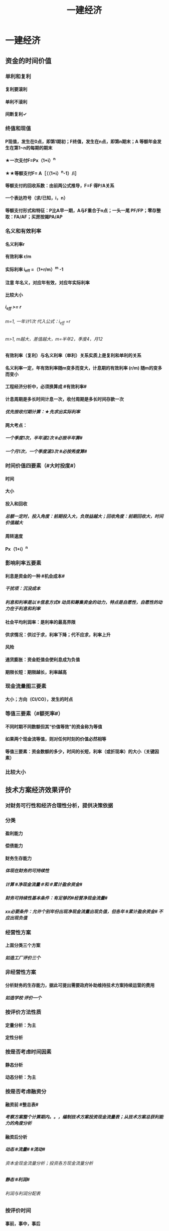 #+title: 一建经济
#+OPTIONS: H:9

* 一建经济
** 资金的时间价值
*** 单利和复利
**** 复利要滚利
**** 单利不滚利
**** 间断复利✓
*** 终值和现值
**** P现值，发生在0点，即第1期初；F终值，发生在n点，即第n期末；A 等额年金发生在第1~n的每期的期末
**** ★一次支付F=Px（1+i）^n
**** ★★等额支付F= A［（（1+i）^n-1）/i］
**** 等额支付的回收系数：由前两公式推导，F=F 得P/A关系
**** 一个表达符号（求/已知，i，n）
**** 等额支付形式和特征：P比A早一期，A与F重合于n点；一头一尾 PF/FP；零存整取：FA/AF；买房按揭PA/AP
*** 名义和有效利率
**** 名义利率r
**** 有效利率 r/m
**** 实际利率 i_eff =（1+r/m）^m -1
**** 注意 年名义，对应年有效，对应年实际利率
**** 比较大小
***** i_eff >= r
****** m=1, 一年计1次 代入公式：i_eff =r 
****** m>1, m越大，差值越大，m=半年2，季度4，月12
**** 有效利率（复利）与名义利率（单利）关系实质上是复利和单利的关系
**** 名义利率一定，年有效利率随m变多而变大，计息期的有效利率 (r/m) 随m的变多而变小
**** 工程经济分析中，必须换算成 #有效利率#
**** 计息周期是多长时间计息一次，收付周期是多长时间存款一次
***** 优先按收付期计算：★先求出实际利率
**** 两大考点：
***** 一个季度1次，半年滚2次 #必按半年算#
***** 一个月1次，一个季度滚3次 #必按秀度算#
*** 时间价值四要素（#大时投度#）
**** 时间
**** 大小
**** 投入和回收
***** 总额一定时，投入角度：前期投入大，负效益越大；回收角度：前期回收大，时间价值越大
**** 周转速度
**** Px（1+i）^n
*** 影响利率五要素
**** 利息是资金的一种 #机会成本#
***** 干扰项：沉没成本
***** 利息和利率是以 #信息方式# 动员和筹集资金的动力，特点是自愿性，自愿性的动力在于利息和利率
**** 社会平均利润率：是利率的最高界限
**** 供求情况：供过于求，利率下降；代不应求，利率上升
**** 风险
**** 通货膨胀：资金贬值会使利息成为负值
**** 期限长短：期限越长，利率越高
*** 现金流量图三要素
**** 大小；方向（CI/CO），发生的时点
*** 等值三要素（#额死率#）
**** 不同时期不同数额但其“价值等效”的资金称为等值
**** 如果两个现金流等值，则对任何时刻的价值必然相等
**** 等值三要素：资金数额的多少，时间的长短，利率（或折现率）的大小（关键因素）
*** 比较大小
** 技术方案经济效果评价
*** 对财务可行性和经济合理性分析，提供决策依据
*** 分类
**** 盈利能力
**** 偿债能力
**** 财务生存能力
***** 体现在财务的可持续性
***** 计算 #净现金流量＃和＃累计盈余资金#
***** 财务可持续性基本条件：有足够的#经营净现金流量#
***** xx必要条件：允许个别年份出现净现金流量出现负值，但各年 #累计盈余资金# 不应出现负值
*** 经营性方案
**** 上面分类三个方案
***** 如造工厂评价三个
*** 非经营性方案
**** 分析财务的生存能力，据此可提出需要政府补助维持技术方案持续运营的费用
***** 如造学校 评价一个
*** 按评价方法性质
**** 定量分析：为主
**** 定性分析
*** 按是否考虑时间因素
**** 静态分析
**** 动态分析：为主
*** 按是否考虑融资分
**** 融资前 #整总表#
***** 考察方案整个计算期内。。，编制技术方案投资现金流量表；从技术方案总获利能力的角度分析
**** 融资后分析
***** 动态 #流量# #流动#
****** 资本金现金流量分析；投资各方现金流量分析
***** 静态 #利润#
****** 利润与利润分配表
*** 按评价时间
**** 事前，事中，事后
*** 独立型方案
**** 互不干扰
**** 做与不做之间选择，绝对经济效果检验
*** 互斥型方案
**** 排他型方案，若干备选方案中，各方案彼此可以代替
**** 先考察绝对经济效果检验，再比较经济效果检验
*** 技术方案的计算期
**** 建设期
**** 运营期
***** 投产期
***** 达产期
***** 确定因素 3个
****** 主要设施和设备的经济寿命期（折旧年限）
****** 产品寿命期
****** 主要技术寿命期
*** 经济效果评价体系★
**** 确定性分析
***** 盈利能力分析 #财动 资静#
****** 静态指标 #投资#
******* 投资收益率
******** 总投#资#收益率
******** #资#本金净利润率
******* 静态投资回收期
****** 动态指标 #财务#
******* 财务内部收益率
******* 财务净现值
***** 偿债能力分析 #借资偿利 流速#
****** 利息备付率
****** 偿债。。。
****** 借款偿还期
****** 资产负债率
****** 流动比率
****** 速动比率
**** 不确定性分析
***** 盈亏平衡分析
***** 敏感性分析
*** 指标分析
**** 静态分析
***** 特点：不考虑时间因素
***** 适用条件：方案粗略评价；短期投资方案；大致相等方案评价
***** 不能把特点 当条件
**** 动态分析
***** 利用复利方法计算资金时间价值
** 投资收益率分析
*** 正常年分或平均年份的#年净收益额#与技术方案总投资的比率 R=A/I * 100%
*** R〉=R_c （确定的基准投资收益率），方案可接受；否则不可行
*** 总投资收益率（ROI）越大越好
**** 正常年份或平均年份 息税前利润（包括生产期利息+净利润+所得税）/总投资（包括建设期利息+建设投资+全部流动资金）
**** 优点：衡量技术方案 获利能力；筹资决策参考的依据；适用于各种投资规模
**** 缺点：不体现资金的时间价值，主观性强，不能作为主要决策依据；早期阶段，计算期较短；适用于工艺简单，生产情况变化不大
*** 资本金利润率（ROE）越高越多
**** 正常年份或运营期内的年净利润额（税后利润）/技术方案资本金（自有资金）
** 投资回收期分析
*** 反映回收能力的重要指标，也是盈利能力的指标
*** 静态投资回收期
**** 不考虑资金时间价值的条件下，以技术方案的净收益回收期总投资（包括建设投资和流动资金）所需要的时间，一般以年为单位 
**** ∑（CI-CO）=0
**** 资本周转速度越快，静态投资回收期越短，抗风险能力强；反映技术方案在招投资的补偿速度和技术方案投资的风险性
**** #只考虑回收之前的效果#，未反映回收期以后的情况，只能作辅助评价指标
**** 没有考虑资金时间价值，不可靠
**** 适用：技术上更新迅速的技术方案（电子产品）；资金相当短缺。。；未来的情况很难预测而投资者又特别关心 #资金补偿# 的技术方案
*** 动态投资回收期
** 财务净现值（FNPV）分析 
*** Financial Net Present Value
*** 反映技术方案在计算期内 #盈利能力＃ 的 ＃动态评价＃指标
*** 各年净现金流量的 #现值之和#
*** ∑（（CI-CO）_t ×（1+i_c)^-t）=FNPV>=0 可行
*** 优点：考虑了#资金时间价值#；考虑了整个计算期现金流量的时间分析
*** 缺点：
**** 必须首先确定 #基准收益率i_c#；
**** 互斥方案 #寿命不等#，不能直接比较；（eg，5年vs6年 不能直接比较）
**** 不能真正反映单位投资的使用效率；不能直接说明运营期间各年的经营成果；#不能反映投资的回收速度＃（只有结果，没有过程）
** 财务内部收益率（FIRR）
*** 计算期内各年净现金流量的现值累计等于0的时的折现率
*** 反映技术方案在计算期内 #盈利能力＃ 的 ＃动态评价＃指标
*** FNPV（FIRR）=∑（（CI-CO）_t ×（1+FIRR）^-t）=0 
*** FIRR >= i_c；FNPV>=0可行
**** 对于独立常规方案：应用FIRR评判结论与应用FNPV评判其结论一致
*** 试算法计算 相似三角形
*** 优点
**** 考虑了#资金时间价值#；考虑了 #整个计算期# 现金流量的时间分析
**** 反映投资 #过程# 的收益程度（FNPV没有过程）
**** 内部决定性：结果与i_c 无关，只取决于项目本身的现金流量
*** 缺点
**** 计算比较麻烦
**** 对于非常规现金流量，可能不存在或存在多个内部收益率（常规的只有一个）
** 基准收益率的确定 i_c #自已疯胀#
*** 也叫基准折现率，是企业或行业投资者以 动态的观点 确定的，可接受的投资方案 #最低标准# 的收益水平。
*** 体现投资决策者地 #资金时间价值# 的判断和方案 #风险程度# 的估计
*** 根据不同角度编制的现金流量表，所需的基准利率不一样
*** 分类
**** 政府投资：采用行业财务基准收益率根据政府的政策导向确定
**** 企业投资：参考行业财务基准收益率测定
**** 境外投资：首先考虑国家风险因素
*** 影响因素 4个
**** 资金成本
***** 筹资费
***** 资金使用费
**** 机会成本
***** #外部#形成；#最大收益#；#不是实际支出#；收入，利润，利率；基准收益率应不低于单位资金成本和单位投资的机会成本
***** 完全自有资金：考虑机会成本
***** 自有资金+贷款：考虑加权平均值
***** 干扰项：沉没成本
**** 投资风险
***** 资金密集>劳动密集
***** 资产专用性强>通用性强
***** 降低生产成本为目的 < 扩大产量，市场份额
***** 资金雄厚 < 资金拮据者
**** 通货膨胀
***** 按当年价格预测：考虑通货膨胀因素
***** 按基年价格预测：不考虑通货膨胀因素
*** 确定基准收益率的基础是 #资金成本和机会成本#， #投资风险和通货膨胀# 是必须考虑的影响因素
** 偿债能力分析
*** 方案和企业 两个层次，三个内容：同时需要考察企业#财务状况# 
*** 企业层次的偿债能力分析：重点是分析判断技术方案的财务主体--企业的偿债能力。
*** ★偿债资金来源 可还的钱 4个
**** 利润 （未分配利润）
**** 固定资产折旧（垫回）
**** 无形资产及其他资产摊销费用
***** 具有“沉淀”性质
**** 其他还款资金 #减免的税金#
*** ★建设投资货款总额（要还的钱） #本息#
**** 建设期供稿的全部建设投资贷款本金
**** 建设期的贷款利息（即资本化利息）
*** ★借款偿还期
**** 适用于那些 #不预先# 给定借款偿还期限，且 #按最大偿还能力# 计算还本付息的技术方案
*** 利息备付率
**** =息税前利润/利息
**** 正常项目，应大于1；我国企业要求：不宜低于2
*** 偿债备付率
**** 可还本付息（利息+折旧+摊销+净利润）/应还本付息（应还本+付息）的比值
**** 应大于1；我国要求一般不低于1.3
** 技术方案不确定性分析
*** 盈亏平衡分析
**** 定性：盈亏平衡点反映方案对市场变化的适应能力和抗风险能力（不能说明风险的根源），越低越好；产量/设计能力 越低越好
***** 生产能力利用率=产销量/设计生产能力
***** 盈亏平衡利用率（BEP）<=70%，安全的
**** 也称量本利分析，线性盈亏分析和非线性
*** 敏感性分析
*** 总成本
**** 固定成本
***** #工资福利#，折旧，修理，利息，无形资产及其他资产摊销费，其他费用
**** 可变成本
***** 与产量有关，原材料、燃料、动力费、包装费和#计件工资#
**** 半固定成本
***** 与生产批量有关的某些 #消耗性材料费用#、工模具费及运输费。
****** 长期借款利息、流动资金借款利息、短期借款利息视为固定成本
*** 线性盈亏分析
**** 利润 = 总收入-总成本
**** ★总收入 = 销售收入 = （单价-单位产品税金及附加）x产量
**** ★总成本 = 固定成本+变动成本 = 固定成本+单位变动成本x产量
**** 盈亏平衡点表达方式中应用最广泛的是：产销量和生产能力利用率
*** 盈亏平衡点计算
**** 正常年份，#切忌不是平均年份#
**** 不含增值税销项税。如采用含税价格，应再减去单位产品增值税。 #不是所得税#
*** 敏感性分析
**** 内容是确定 评价指标对该因素的 #敏感程序# 和技术方案对其变化的 #承受能力#
***** 干扰项 可能性大小
**** 排序：
***** 1.确定分析指标
****** 投资回收快慢：静态回收期P_t ； 超额净收益：FNPV；资金回收能力：FIRR
***** 2.选择需要分析的不确定因素
****** 影响较大；
****** 准确性把握不大；比如：折现率因素对静态指标就不起作用
***** 3.分析每个不确定因素波动程序及对分析指标可能带来的培减变化情况
****** 敏感性分析表，分析图，斜率越大越敏感
***** 4.确定敏感性因素
****** 通过 #敏感度系数和临界点# 判断
***** 5.选择方案
****** 选择敏感程序小，承受风险能力强，可靠性大的项目
*** 敏感性系数
**** = 评价指标的变化率 / 不确定因素的变化率；#变化率# 的比值
***** 绝对值越大，越敏感
***** 大于0，分子分母同方向变化 #大同#
***** 小于0，反方向变化
**** 只显示比率，不能直接显示变化后的评价指标值
*** 敏感性分析表
**** 能够显示变化后的评价指标值，但不能够连续表示变量之间的关系
*** 敏感性分析图
**** 能够连续表示变量之间的关系；斜率越大越敏感，能够显示临界点位置。临界点越低，表示越敏感
*** 临界点
**** 超越临界点，项目收益指标将不可行；
**** 临界点的高低 与不同指标的判断标准有关
**** 对同一个技术方案，随着基准收益率的提高，临界点会变低
** 技术方案现金流量表的编制
*** 按角度，范围和方法分
**** 投资现金流量表
***** 技术方案为一独立系统
***** 技术方案所需的总#投资#，反映整个计算期内xx
***** 现金流入 #收入#
****** 营业收入；补贴收入；回 #收# 固定资产余值（不含建设期利息）；回收流动资金；#销项税金#；
***** 现金流出
****** 建设投资；流动资金；经营成本；#进项税金#；应纳增值税；税金及附加；维持运营投资；#调整所得税#（融资前所得税）
**** 资本金现金流量表
***** 技术方案权益投资者整体（法人）
***** 技术方案资本金
***** 把借款本金偿还和利息支付作为现金流出
***** 现金流入 #收入#
****** 营业收入；补贴收入；回 #收# 固定资产余值（含建设期利息）；回收流动资金；#销项税金#；
***** 现金流出
****** #投资方案资本金；借款本金偿还#；借款利息支付；经营成本；#进项税金#；应纳增值税；税金及附加；维持运营投资；#所得税#
**** 投资各方现金流量表
***** 技术方案各个投资者
***** 投资者的出资额为基础
***** 技术方案投资各方财务内部收益率
***** 可以看出各方收益是否均衡；除独资企业的所有合资合作企业都适用
***** 现金流入
****** 实分利润；资产处置收益分配；租赁费收；技术转让或使用收；#销项税额#；
******* 各方自己的，除了税金其余都不一样
***** 现金流出
****** 实缴资本；租赁资产支出；其他现金流出；应纳增值税； #进项税金#；
******* 各方自己的，除了税金其余都不一样
**** 财务计划现金流量表
***** 反映技术方案计算期各年的 #投资、融资及经营活动# 的现金流入和流出
***** 用于计算净现金流量和累计盈余资金；考察资金平衡和余缺情况；分析技术方案的财务生存能力；
***** 组成
****** 投资活动（维持运营投资，建设投资，流动资金）、经营活动（如财政补贴收）、筹资活动（借款，支付股利）
****** 经营活动现金流入：增值税销项税额
****** 经营活动现金流出：增值税进项税额
*** 技术方案现金流量表的构成要素
****  4要素：投资，#经营成本#，营业收入和税金 #投资税双营#
**** 营业收入
***** 产量x单价
****** 为计算方便，假定年生产量即年销售量
***** 产品价格的选择
****** 分析采用的 价格基点，价格体系，价格预测 方法，特别应对 #价格的合理性# 进行说明
***** 补贴收入（属于经营活动）
****** #经营性# 的公益事业，政府 #财政补助#，以维护正常运营
****** 包括 #先征后返的增值税#，定额补贴，其他形式补贴
**** 总投资
***** 建设投资 + #建设期利息# + 流动资金
***** 流动资金
******  估计基础：营业收入，经营成本和商业信用
****** 计算是：流动资产与流动负债的差额
**** 技术方案资本金
***** 投资者认缴的出资额（自己出的）；xx所有者权益，可以转让不能抽回
***** 资本金的出资形态可以是：现金、实物、工业产权<20%， #非专利技术#< 20%， #土地使用权#，资源开采权
**** 维持运营投资
***** 设备更新费、油田的开发费用，矿山的井巷开拓延伸费用
***** 投资表，资本金表，计划表里有
**** 经营成本
***** ★总成本 #外工用利修旧摊#
****** 包括：外购原材料、燃料及动力费+工资及福利费+修理费+折旧费+摊销费+财务费用（利息支出）+其他费用
***** 经营成本=总成本-折旧费-摊销费-利息支出
****** 也等于另外4个之和
***** 经营成本是 #实际发生# 的现金支出
**** 税金
***** 属于现金流出
***** 增值税实行 价外税
***** 资源税
****** 从价计征
****** 从量计征（水资源）
****** 自用的，缴纳资源税；#自用于连续生产应税产品的，不缴纳资源税# 应税产品已缴过税 ★
***** 城镇土地使用税
****** 按 #实际占用#
***** 附加税
****** 计算：实际缴纳（#增值税+消费税#）x税率
***** 土地增值税
****** 四级超率累进税率
***** 耕地占用税
****** 按 #实际占用# 面积
***** 环境保护费
****** 大气污染，水，固体废物，噪声。切忌没有 #光污染#税
*** 设备更新分析（设备租赁与赎买方案）
**** 设备磨损
***** 有形磨损(物质磨损)
****** 第一种有形磨损（使用中，外力作用下）
****** 第二种（闲置中，自然力作用）
***** 无形磨损（精神磨损）
****** 第一种（技术进步，工艺改进，#同类设备再生产价值降低#）
****** 第二种（技术进步，工艺改进，#创新出新型设备#，原设备相对陈旧落后
***** 都会导致原始价值的贬值
****** 有形磨损，不能工作
****** 无形磨损，仍然可以使用
***** 设备的综合磨损
****** 同时存在两种磨损的损坏和贬值的综合情况。对任何特定的设备来说，这两种磨损必然同时发生和同时互相影响
***** 设备磨损的补偿方式
****** 修理：局部补偿（有形磨损） 大修理恢复
******* 换轮胎属于修理
****** 改装：局部补偿（无形磨损） 增加设备生产功能
****** 换（更新）：完全补偿 整个设备进行更换
**** 设备更新
***** 原型设备更新
***** 新型设备更新（通常所说）#优先考虑#更新的设备
****** 设备损耗严重
****** 技术陈旧落后
****** 经济效果不如更新
***** 设备更新属于互斥性投资方案
***** 比选原则：
****** 站在客观的立场
****** 不考虑沉没成本：原设备的价值应按目前实际价值计算，而不考虑其沉没成本
****** 逐年滚动比较
***** 沉没成本计算
****** 非现在决策能改变、已计入过去投资费用回收计划的费用
****** = 设备账面价值 - 当前市场价值
****** = （设备原值 - 历年折旧费）- 当前市场价值
**** 设备寿命
***** 自然寿命
****** 物质磨损严重，有形磨损；#不能成为设备更新的估算依据＃
***** 技术寿命
****** 因技术落后而被淘汰，或在市场上维持其价值的时间；无形磨损，所决定。
***** 经济寿命
****** 直到＃经济上不合理＃；他是由＃设备维护费用的提高和使用价值的降低＃决定的；经济寿命从经济观点确定设备更新的最佳时刻，#平均每年净收益最大#
***** 影响设备寿命期限的因素：
****** ＃没有操作人员＃
***** 经济寿命估算
****** ＃年平均使用成本＃ 最小 即经济寿命
****** 平均年度资产消耗成本 (Ｐ－Ｌ_ｎ）/N 
****** 平均年度运行成本 ∑C_t/N
****** 静态模式
******* = (Ｐ－Ｌ_ｎ）/N + ∑C_t/N
******* ★每年劣化增量均等时计算公式：设备的经济寿命= √2（Ｐ－Ｌ_ｎ）／λ λ设备的低劣化值 
****** 动态模式（考虑资金使用价值）
**** 设备租赁与购买方案比选分析
***** 融资租赁
****** 租赁双方不得任意中止和取消租约，如贵重的设备
****** 看上去租 实际上是买，类似分期付款
***** 经营租赁
****** 可随时以一定方式通知对方后在规定期限内取消，如临时设备
***** 租赁优点，不会使企业资产负债状况恶化，减少投资风险，设备租金可在所得税前扣除，享受税费上的利益
***** 缺点：承租人无权随意对设备进行改造，不能外围设备，也不能用于担保，抵押货款；但是可以修理；租金一般比直接购置费用较高
***** 租 ：考虑预付资金，保证金和担保费；买：考虑保险费
***** 定性分析筛选方案
****** 技术过时风险大，保养维护复杂，使用时间短的设备选经营租赁方案
****** 技术过时风险小，使用时间长的大型专用设备，选择融资租赁或购置方案
***** 设备经营租赁方案的净现金流量：
****** 现金流出：租赁费用
****** 租赁费用
******* 租赁担保金
******* 租金
******* 担保费
****** 租赁费用>租金>购置费★
***** 购买设备方案的净现金流量
****** 现金流出：
******* 购置费
******* 贷款利息
***** 租赁时是租赁费用少交所得税；购置时是折旧和利息少交所得税
***** 设备方案的经济比选
****** 寿命相同：净现值
****** 寿命不同：净年值
****** 选择收益更大或成本更小
***** 租金的影响因素
****** 设备价格，融资利息及费用，租赁保证金，支付时间，租金采用的计算方式
******* 没有支付方式
***** 附加率法
****** ★租金R = P x （1/N+i+r),i利率，r表示附加率，N租赁期数，P租赁资产价格
***** 年金法(等值计算法)
****** 期末支付方法
******* 租金R =Px（A/P，i, n)
****** 期初支付方法
******* 租金R =P/（1+i) x（A/P，i, n)
*** 价格工程在工程建设中的应用
**** 价值工程是一种管理技术，是以功能为中心分析成本的事前成本计算方法
**** 对所研究对象功能与成本、效益与费用之间进行系统分析，思想方法和管理技术
**** Ｖ=F/C 性价比：价值V。功能F、寿命周期成本C（生成成本+使用及维护成本）
**** 价值工程目标,是以最低的寿命周期成本，使产品具备它所必须具备的功能
**** 价值工程的核心，是对产品进行#功能分析# ；将产品 #价值，功能和成本# 作为一个整体同时考虑
**** 生成成本C1增加；使用和维护成本C2减少；
**** 价值工程应用的重点在 #规划和设计阶段#
**** 程序
***** 准备阶段
****** 确定目标
****** 对象选择
***** 分析阶段
****** 功能分析（这是干什么用的）
******* 功能定义
******** 目的：明确产品功能；便于功能评价；便于构思方案；#切忌无便于功能分类# 属于前一步
******* 功能整理
****** 功能评价
******* 功能成本分析法
******** V=F/C F功能评价值；C现实成本
********* =1最佳
********* <1 #方法不过剩#
********** 存在过剩功能
********** 无过剩，实现功能的方法不佳；需作为改进对象
********* >1
********** 功能与成本分配已理想
********** 有不必要的功能
*********** 多余
*********** 重复
*********** 过剩
********** 应该提高成本
********* =0
******* 功能评价
******** 功能重要性系数评价法
******** 价值工程成本分类：
********* 现实成本C
********* 目标成本F
******** 步骤
********* 现实成本计算；功能评价值F的计算
********* 计算功能价值V
********* 确定价值工程对象的改进范围
********* 对产品进行价值分析，就是要使每个产品部件的价值系数尽可能趋近于1
******* 确定改进范围
***** 创新阶段
****** 方案创造
******* 理论依据是功能载体具有替代性
****** 方案评价
******* 技术，经济，社会，环境评价
***** 实施阶段
**** 对象选择
***** 考虑条件
****** 设计方面
******* 结构复杂、性能和技术指标差、体积和重量大
****** 施工生产方面
******* #量大面广#，工艺复杂，原材料和能源消耗高，质量难于保证
***** 常用方法
****** 因素分析法；ABC分析法；#强制确定法#；百分比分析法；#价值指数法#；
** 新技术、新工艺和新材料应用方案的技术经济分析
*** 选择原则
**** 技术上
***** 先进，可靠，安全，适用性
**** 综合效益上合理
***** 方案经济性
***** 效益综合性
**** 经济上合理是选择新技术应用的主要原则
*** 技术经济分类
**** 比选对象不同
***** 有无 有方案无方案
***** 横向 同一行业
**** 必选尺度
***** 规制对比-规章制度
***** 标准对比-规范标准
*** 技术分析
**** 技术特性指标（内在）
**** 条件分析指标（外在）
*** 分析方法
**** 静态方法
***** 增量投资收益率分析法，年折算费用法和综合总费用法
**** 动态方法 #动净#
***** 净现值法、净年值法，#增量内部收益率#
*** 增量投资收益率法（去干扰，新旧方案比较）
**** 增量投资收益率C1-C2/I1-I2>=基准投资收益率 方案可行
**** 实质是增加投资带来的收益率
*** 折算费用法 越小越好
**** 需要增加投资
***** #折算费用=年生产成本+投资额x基准收益率#；投资额=建设投资+流动资金投资
***** 折算费用最小的方案为最优方案
**** 不需要增加投资
***** 折算费用=生产成本=固定费用+单位可变成本x产量；临界产量=固定成本差额/变动成本差额
***** 产量>=临界产量；新方案可行，否则不可行
*** 其他指标分析法
**** 劳动生产率指标
**** 缩短工期节约固定费用
*** 技术经济#综合分析#
**** 简单分析
**** 加权评分表
***** 评分越大越好
** 财务会计基础
*** 主要为 #外部# 利害关系人服务
*** 具有 #核算和监督# 两个基本职能
*** 会计要素 6个
**** 资产
***** 流动<= 1年
****** 货币资金，交易性金融资产，#应收# 票据，应收款项，#预付# 款项，存货，合同资产
******* #应收预付#
***** 非流动 >1年
****** #债权投资#，#长期# 应收款，长期股权投资，投资性房地产，固定资产，在建工程，无形资产，长期待摊费用
**** 负债
***** 过去的交易或事项形成的，经济 #流出企业#
***** 流动负债<=1年
****** 短期借款，交易性，#应付#，#预收# 款项
******* #应付预收#
***** 非流动>1年
****** #长期# 借款，#应付# 债券，租赁负债，长期应付款
**** 所有者权益（股东权益）
***** 实收资本
***** 资本公积 4个 #溢增捐币#
****** 包括资本溢价，资产评估增值，接受捐赠，外币折算差额，出售固定资产
***** 盈余公积
***** 未分配利润
***** 其他权益工具
***** 专项储备（高危企业按规定提取的安全生产费）
**** 收入
**** 费用
**** 利润
*** 静态会计要素
**** 资产，负债，所有者权益
**** 反映某一时点 ＃财务状况#
*** 动态会计要素
**** 收入，费用，利润
**** 反映某一时期 #经营成果# 要素
*** 会计工作基本流程和内容 #建分编记表，调账编报告＃
**** 建账
**** 会计事项分析
**** 编制会计凭证
**** 登记有关账簿
**** 编制试算平衡表
**** 期末调账和编制工作底稿
**** 对账和结账
**** 编制和报送财务报告
*** 会计要素的计量属性
**** 历史成本 #购置时#
***** 资产按 #购置时# 支付的现金，或按购置资产时所会出的代价的公允价值计量。
**** 重置成本 #现在购买#
***** 按照现在购买相同或相似
**** 可变现净值 #正常对外销售# ＃扣减#成本费用和税金
**** 现值P ＃折现#金额
**** 公允价值 #有序# #公平#
**** 会计一般使用 历史成本 来计算
*** 会计信息的质量要求
**** 可靠，相关，可理解
**** 可比性(统一性原则）
***** 同一企业不同时期发生的 #相同或相似的交易#或事项
***** 不同企业发生的 #相同或相似的交易#或事项
**** 实质重于形式原则，以经济实质进行确认、计量和报告，不应以交易的法律形式为依据
**** 重要性
**** 谨慎性（稳健性原则）
**** 及时性
*** 会计核算的基本假设 4个
**** 会计主体（空间）假设
***** 从空间上界定了会计的具体核算范围
***** 会计主体与企业法人主体并不是完全对应的关系
****** 一个项目部可以是会计主体
****** 法人代表（个人）不能是会计主体
****** 会计主体只要是单位组织就行
**** 持续经营
***** 不能持续持续经营，进入清算破产
**** 会计分期（时间）
***** 这一假设规定了会计对象的 #时间# 界限
***** 会计年度 日历年
***** 会计期间分年度和中期
****** 短于年度的都是中期（如季度，月度）
**** 货币计量
***** 以人民币作为记账本位币
**** 时间界限：持续经营和会计分期
**** 空间界限：会计主体
*** 会计核算的基础 2个
**** 收付实现制（如行政事业收费）
***** 现金流量表
**** 权责发生制（施工企业） 2个前提
***** 会计分期假设
***** 持续经营
*** 记账方法
**** 单式记账法
**** 复式记账法（两个）
*** 会计等式
**** 静态会计等式
***** 某一特定日期 #财务状况# 的会计等式，由静态要素（ 资产、负债和所有者权益）组合而成
****** 资产=负债+所有者权益
***** 是编制资产负债表的重要依据
**** 动态会计等式
***** 一定会计期间 #经营成果#
****** 收入-费用=利润
***** 是编制利润表的重要依据
**** 综合会计等式
***** 反映企业#利润分配前# 财务状况等式和经营成果等式之间的关系
****** 资产=负债+（所有者权益+收入- 费用）
*** 会计监督特点
**** 是单位 #内部监督#
***** 为 #外部# 提供信息
**** 按监督要求 2个
***** 政策性监督
***** 技术性监督
**** 按时间
***** 事前，事中，事后监督
** 成本与费用
*** 支出->费用->成本
*** 支出的类别 4个
**** 资本性支出
***** 它可取得的效益#及于几个会计年度#。如企业购置和固定资产，无形资产及其他资产，长期投资。
**** 收益性支出 ★
***** 效益仅及于本会计年度的支出，在一个会计年度内#确认为 #费用# ★
****** 生产费用（计入成本）
******* 工程成本
****** 期间费用（计入当期损益）
******* 管理
******* 销售
******* 财务
***** 如外购材料、支付工资及其他支出，以及管理费用，销售费用（营业费用），财务 #费用#，生产经营过程中的税金
**** 营业外支出
***** 与会计主体生产经营活动没有直接关系，包括公益性捐赠支出，非常损失，盘亏损失，非流动资产毁损，报废损失
**** 利润分配支出
***** 批在利润分配环节发生的支出，如股利分配支出，所得税
*** 费用及其特点
**** 费用属于会计主体的收益性支出，是企业日常活动中发生的经济利益的 流出，不是偶发的。
**** 不是日常活动发生的经济利润的流出则称为损失（营业外支出）
**** 与向企业所有者分配利润时的支出无关
**** 只包括本企业经济利润的流出，#不包括第三方或客户代付的款项及偿还债务支出#，并且流出的利益能够可靠计量
*** 费用分类★（按经济用途）
**** 生产费用（计入成本）
***** 工程成本
****** 直接费用：直接进
****** 间接费用：分配进
***** 对象化计入成本
***** #生产车间办公费用# 属于 生产费用中的制造费用 （间接费用）可以进成本
**** 期间费用（计入当期损益）
***** 管理费
****** 财产保险费
****** #企业# 总部管理费用# 属于期间费用中的管理费用（不计入成本）
***** 销售
***** 财务费用
****** 预付款担保，与银行相关，债券利息
**** 不包括
***** 第三方代付的款项及偿还债务支出
***** 客户代付的款项及偿还债务支出
*** 成本形成和分类
**** 成本是可以对象化的费用
***** 如购买材料叫费用（一定期间发生的），用到某个对象（工程上）才叫成本
**** 直接费用（直接进）
**** 间接费用（分配进）
***** 制造费用（车间管理层的费用）是最主要的间接费用
*** 工程成本的确认
**** 完工进度法（完工百分比）
*** 施工费用的计量
**** 直接费用
***** 人，材，机，和其他直接费用
**** 间接费用
***** 人事施工生产的单位（施工队，项目部）为组织和管理施工生产活动所发生的各项费用
***** 1.按照各成本核算对象直接费用的百分比
***** 2.按人工费的百分比
***** 3.按照对象定额加权分配
**** 间接费用分配率
***** 间接费用总数/直接费用（人工费）
*** 固定资产折旧
**** 影响因素
***** 原价（达到可使用状态所花的钱）
****** 购置费，税费+安装费+运输费+装卸费+专业人员服务费等
***** 预计净残值
***** 使用寿命和折旧年限
**** 减值准备，算的时候扣除，不属于影响因素
**** 折旧方法
***** 年限平均法
****** 固定资产折旧额=固定资产应计折旧额/预计使用年限
****** 折旧率=每年固定资产折旧额/固定资产原值
***** 工作量法
****** 行驶里程法
****** 工作台班法
***** 双倍 余额 递减法
****** 不变的双倍折旧率 x 变动的余额 -> 每年的折旧额递减
****** 多->少： 加速折旧，前期折旧额高，后期低
****** 折旧率 是不变的
****** 只有这个 不考虑固定资产预计残值，是加速折旧的方法
***** 年数总和法
****** 可用年数之和做分母，多->少： 加速折旧，折旧率逐渐减少 5/15,4/15,3/15,2/15,1/15
****** 企业应当对所有固定资产计提折旧。2个例外
******* 已提足折旧仍继续使用的固定资产
******* 单独计价入账的 #土地#
*** 无形资产摊销
**** 摊销金额计入管理费用
**** 方法
***** 直线法
***** 生产总量法
*** 工程成本结算方法
**** 月份-分段-竣工
**** ★★期间费用只能按月结算
**** 竣工结算法（开工到结束）
**** 月份结算法（已完分部分项工程成本）
**** 分段结算法（已完阶段和部位）
*** 工程成本
**** 合同签订开始至合同完成止发生的，与执行合同有关的直接费用和间接费用（签合同之前的费用不计入成本）
**** 合同成本不包括应计入当期损益的管理费用、销售费用和财务费用（这些属于期间费）
**** 直接费用
***** 人
***** 材料
****** 包括周转材料摊销及租赁费用
***** 机械使用费
****** 施工机械安装，拆卸和进出场费等
***** 其他直接费
****** 二次的搬运费，临时设施，工具，工程定位复测费，场地清理（相当于住建部的 措施费）
**** 间接费用
***** 分配计入有关工程成本核算对象的费用支出，#下属施工单位或生产单位# 项目经理部，非独立核算。
****** 不包括 #企业行政管理部门# 为组织和管理生产经营活动而发生的费用（这是管理费，属期间费）
***** 工程保修费
**** 分包成本
***** 直接进成本
*** 工程费用
**** 工程成本
**** 期间费
***** 管理费用：行政管理部门
***** 财务费用
***** 营业费用
*** 工程成本核算的对象
**** 1.按订立的 #单项合同# 确定成本核算对象
**** 2.按合同 #分#立原则确定对象
***** 无 合同重组
**** 3.按合同 #合#并的原则确定对象
***** 合同合并条件 3个
****** 构成一揽子交易
****** #对价金额# 取决于其他合同的定价
****** 构成 #单项履约义务#
**** 成本核算对象应在 #工程开工以前确定#
*** 工程成本核算
**** 形象进度，产值统计，实际成本归集 三同步
**** 不计入成本
***** 期间费用
***** 订立合同费用
***** 营业外支出
***** 未安装，未使用材料
***** 预付款
*** 工程成本核算主要步骤
**** 1.费用审核
**** 2.区分月份
**** 3.对象分配和归集
**** 4.盘点，已完成本
**** 5.竣工工程实际成本
*** 工程成本核算程序 #先建账后算账，先期末再年度#
**** 1.建账
**** 2.算账
***** 机械使用费用的核算：台班分配法，预算分配，作业量分配法
**** 3.计算期末工程成本
**** 4.计算年度合同费用
**** 5.计算竣工工程实际成本
*** 施工企业期间费用的核算
**** 施工企业的期间费用主要包括管理费用和财务费用，通常不单独设置销售费用（营业费用）核算
**** 管理费用
***** 工资，劳动保险，福利
***** 检验试验费
***** 其他：技术转让费，技术开发费，业务招待费
***** （不包括）干扰项：财务费用（与银行相关，债券）单列；城市建设维护税，教育费附加，地方教育费附加：应交税金
** 收入
*** 狭义收入
**** 营业收入
*** 广义收入
**** 营业收入，投资收益，补贴收入和营业外收入
*** 收入日常活动中产生，不是偶发的交易，如出售固定资产、接受捐赠（是资本公积不是收入）★
*** 收入可以是企业资产增加，也可负债减少。#预收账款的减少是收入# 
****  #应付预收#是负债
*** 收入能导致#所有者权益增加#，收入是与#所有者投入无关（实收资本）的经济利益的总流入#。
*** 收入只包括本企业经济利益的注入，不包括为第三方或客户代收的款项 ★★★
**** 如代收的增值税，代客户收取门票
*** 收入的分类
**** 按收入性质
***** 建造施工合同（有工有料）
****** 建造房屋，道路，船舶飞机大型机械
***** 销售商品收入（有料没工）
****** 产品（加工过的）销售和材料（未加工）销售
***** 提供劳务收入（有工没料）
****** 机械作业，运输服务，#设计业务#，产品安装，餐饮住宿
***** 让渡（出租）资产使用权收入
****** 发入贷款等
**** 按企业营业的主次分类
***** 主营业务收入
****** 建造施工合同
***** 其他业务收入
*** 收入的确认
**** 客户取得相关商品 #控制权# 时确认收入
***** 如某一时点履行的履约义务
**** 对某一时段内的履行的履约义务
***** 1.按履约进度确认，采用 #产出法或投入法# 确定
***** 2.履约进度不能合理确定，按已经发生的#成本#，预计能够得到补偿的
*** 合同变更进入会计处理 3种
**** 新增商品单独售价，合同单列
**** 可明确区分，合同合并
**** 不可明确区分，合同变更
*** 合同收入的核算
**** 建造合同一般为不可取消合同
*** 合同的分立与合并
**** 一般以 #单项合同# 为对象
**** 合同分立的条件
***** 独立计划
***** 单独谈判
***** 收入和成本可以 #单独辩认#
**** 合同合并条件（无论单个客户或多个客户）
***** 按一揽子交易签订
***** 构成 #一项综合利润率# 工程的组成部分
***** 同时或依次履行
*** 合同收入的内容
**** 合同规定的初始收入
***** 最初商定的合同总金额，构成合同收入的基本内容
**** 因合同变更，索赔，奖励等形成的收入
***** 1.客户能够确认变更，索赔等
***** 2.收入能够可靠的计量
*** 建造（施工）合同收入的确认
**** 能够可靠地估计，应在资产负债表日根据完工百分比法确认当期的合同收入
**** 可靠的估计标准
***** 固定造价合同
****** 1流入，4计量
****** 利益流入
****** 收入，已发生成本，未完尚需发生的成本，进度能可靠确定
***** 成本加成本合同
****** 1流入，1计量
****** 利益流入
****** #已发生的成本# 能够可靠计量
*** 完工百分比法 ★ 3个
**** 总成本的比例（投入衡量法）
***** 累计实际发生的成本/合同预计总成本
**** 总工作量的比例（产出衡量法）
***** 累计完成的工程量/合同预计总工程量
**** 技术测量确定
***** 如水下施工工程，由专业技术人员现场进行测量
*** 合同结果能够可靠估计
**** 采用完工百分比确认合同收入
*** 合同结果不能够可靠估计
**** 合同成本能够收回的：根据能够收回的 #实际成本# 来确认，合同成本在其发生的当期确认为费用
**** 合同成本不能回收的：不确认为收入，成本在发生时立即确认为费用
** 利润和所得税费用
*** 利润的计算
**** 营业利润 9个
***** 企业利润的主要来源
***** 营业利润=营业收入-营业成本-税金及附加-销售费用-管理费用-财务费用- #资产减值损失# +公允价值变动收益（损失为负）+ 投资收益（损失为负）
****** 营业收入指企业经营业务所确认的收入总额，包括主营业务业务和其他业务收入
**** 利润总额 3个
***** = 营业利润+营业外收入-营业外支出
****** ★营业外收入 不包括 #资产减值损失#
**** 净利润 2个
***** = 利润总额- 所得税费用
****** 体现企业最终经营成果
*** 利润分配
**** 公司持有的本公司股份不得分配利润
**** 分配顺序
***** 1.弥补公司以前年度亏损
***** 2.提取 #法定# 公积金
****** #税后利润10%# 列入法定公积金，累计50%以上不再提取
****** 用途 3个
******* 弥补亏损
******** 资本公积不得用于弥补亏损
******* 扩大公司生产经营
******* 增加公司注册资本
***** 3.经股东大会提议提取 #任意#公积金
***** 4.向投资者分配利润
***** 5.未分配利润
*** 所得税的概念
**** 所得税的计税基础
***** 应纳所得税=收入总额（包括接受捐赠，坏账收回，债务重组，违约金收入，补贴收入）-不征税收入-免税收入-各项扣除-允许弥补以前年度亏损
**** 收入总额（都缴税）
***** 利息收入
***** 租金
***** 接受捐赠
***** 其他收入
****** 资产溢余，坏账收回，债务重组，违约金收入
**** 不征税收入
***** 财政，行政事业，政府基金，国务院特殊规定
**** 免税收入
***** 国债利息收入
***** 股息、红利
***** 中国境内设立机构，非居民企业，股息、红利
***** 非营利组织的收入
**** 准予扣除
***** 合理的支出。坏账损失，自然灾害造成的损失
***** 公益性捐赠。年度利润总额的12%以内的部分 ★
***** 境外亏损不得抵扣境内盈利
***** 企业纳税年度亏损，准许向以后年度扣除，但最长不得超过5年
**** 不得扣除
***** 企业所得税税款
***** 赞助支出（广告性）
*** 企业按规定计算的固定资产折旧，准予扣除。下列固定资产不得计算折旧扣除
**** 房屋、建筑物以外未投入使用的固定资产
**** 以经营租赁方式 #租入# 的固定资产 #自己的#
**** 以融资租赁方式 #租出# 的固定资产 #自己的#
**** 已足额提取折旧仍继续使用的固定资产
**** 单独估价作为固定资产入账的
*** 固定资产折旧：投入使用 次月提；停止使用、报废的次月停止
*** 所得税费用确认、税收优惠
**** 居民企业 25%
**** 非居民企业、小型微利企业 20%
**** 高新技术企业 15%
**** 应纳税额 = 应纳税所得额 x 适用税率 - 减免税额 -抵免税额
** 企业财务报表
*** 财务报表列报的基本要求
**** 以持续经营为基础，至少12个月持续
**** 除现金流量表按 #收付实现制# 编制外 #现现#，其他都以 #权责发生制#
**** 重要项目单独列报
***** 重要性应当根据企业所处环境，从 #项目性质和金额大小# 两方面判断
**** 财务报表应当 #以总额列报# ，资产和负债等不得相互抵消，即 #不得以净额列报# 收支2条线。
**** 企业在列报当期财务报表时，应当至少列报项目与 #上一个可比会计期间的比较数据#
**** 财务报表一般分 #表首和正表# 2部分
***** 表首部分项 4外
****** 1.编报企业的名称
****** 2.资产负债表日或财务报表涵盖的会计期间
****** 3.人民币金额单位
****** 4.合并财务报表的，应当予以标明
****** 无 #编制人#
**** 企业至少应当编制 #年度# 财务报表，短于1年，说明原因
*** 财务报表的构成 4表1附注
**** 资产负债表 #静态#
***** #某一特定# 日期的财务状况的会计报表 
**** 利润表 #动态#
***** 一定会计期间 经营成果的会计报表
**** 现金流量表 #动态#
***** 一定会计期间 现金和现金等价物流入和流出的会计报表
**** 所有者权益变动表 #动态#
***** 会计政策变更和差错更正的累积影响金额
***** 所有者投入资本和向所有者 #分配利润# 等
*** 资产负债表 #静态#
**** 资产类 ＃流产＃
***** 按流动性
****** 流动资产 <=1
******* 为 #交易目的# 而持有
****** 非流动资产 >1
******* 开发支出，投资性房地产
**** 负债类
***** 按债务必须支付的时间顺序排列
****** 流动负债
****** 非流动负债
******* 递延收益
**** 采用 #账户式结构#，左右结构
***** 左：资产
***** 右：负债和所有者权益
*** 利润表 #动态#
**** ★★★切忌无 ＃分配利润＃
**** 采用 #多步式# 利润表
**** 营业收入
**** 营业利润
**** 利润总额
**** 净利润
**** 其他综合收益的税后净额
**** 综合收益总额 = 净利润 + 其他综合收益的税后净额
**** 每股收益： 基本每股收益和稀释每股收益
*** 现金流量表 #动态#
**** 收付实现制原则 #现现#
**** 对 #整体财务状况# 做出评价
***** 支付能力
***** 偿债能力
*****  周转能力
***** 预测企业未来发展情况
***** 切忌 #无盈利能力#（利润表）
**** 现金
***** 库存现金
***** 随时用于支付的存款
***** 货币资金
***** 现金等价物
****** 期限短 <=3个月
****** 流动性强
****** 易于转换为已知金额的现金
****** 价值变动风险小
******* #股票不行 股票风险大#
**** 现金流量表内容
***** 经营活动
****** 收到的税费返还
****** 支付的各项税费
***** 投资活动
****** 收回投资，取得投资收到的现金
****** 处置固定，无形资产和其他长期资产收回的现金净额
****** 处置子公司及其他营业单位收到的现金净额
****** 购建固定资产，无形，长期资产支付的现金
***** 筹资（融资）活动 ＃利借债#
****** 吸收投资
****** #利# 分配股利，利润或偿付利息支出的现金
****** #借款债务# 取得借款收到的现金，偿还债务支付的现金 
****** 发行股票；可转债券转作资本；赊购材料
**** 现金流量表结构
***** 正表 5项
****** 经营，投资，筹资活动产生的现金流量
****** 汇率变动对现金的影响
****** 现金及等价物净增加额
***** 补充资料 #比较啰嗦的#
****** 将净利润调节xx
****** 不涉及现金收支xx
****** 现金及现金等价物增加的情况
*** 财务报表附注
**** 基本情况
**** 编制基础
**** 声明
**** 政策，重要说明
**** 差错更正说明
**** 重要项目说明
**** 承诺事项
** 财务分析
*** 财务报表分析方法 3个
**** 趋势分析法（水平分析法）
***** 对比 #两期＃ 或连续数期 指标，采用定基指数，说明企业账务状况变动 #趋势#，并预测企业未来发展前景
**** 比率分析法（最基本最重要的方法）
***** 通过计算各种 #比率# 来确定经济活动 #变动程度# 的分析方法
***** 构成比率
****** 部分与总体的关系，如流动资产占资产总额比率
***** 效率比率
****** 投入与产出的关系，如净资产收益率
***** 相关比率
****** 有关经济活动的相互关系，如流动比率
**** 因素分析法 #方程＃
***** 影响 #方向及程度# 的分析方法
***** 连环替代法 （先乘后减）
***** 差额计算法 （减好再乘） 连环替代的简化
*** 财务报表指标 4个
**** 偿债能力比率
***** 短期偿债能力比率
****** 流动比率
******* 流动资产/流动负债
*******  参考值= 2 ，比较好，现在有所下降
****** 速动比率（更快）
******* 速动资产=流动资产-存货
******* 速动资产=货币资金+交易性金融资产+应收票据+应收账款+其他应收款
******* 速动资产/流动负债
******* 为1 说明企业有偿债能力
******* 影响速动比率可信性的重要因素是 应收票据和应收账款的 变现能力
***** 长期偿债能力比率 #两产权#
****** 资产负债率
******* =负债总额/资产总额
******* 指标50%比较适合，有利于风险与收益平衡。债权人希望低，债务人希望高
****** 产权比率 ＃负产#
******* =负债总额/股东权益
******** 每1元股东权益相对于负债的金额
******** 200w 房子 30%首付 60w，贷款140w， 140/60 = 7:3 产权比率
****** 权益乘数 #权资#
******* =资产总额/股东权益
******** 每1元股东权益相对于资产的金额
******** 花60w租200w房子，200/60 3.33倍 权益乘数
******** 权益放大的倍数
**** 营运能力 #转运 资产 管理#
***** 衡量公司 #资产管理效率# 的指标 #周转率＃
****** 总资产 #周转率＃
******* 主营业务收入／总资产总额 期初期末平均值
******* 越高，反映企业 #销售能力# 越强
****** 流动资产周转率
******* 主营业务收入／流动资产总额 期初期末平均值
****** 存货xxx
******* 主营业务收入／存货总额 期初期末平均值
****** 应收账款xxx
******* 主营业务收入／应收账款总额 期初期末平均值
******* 越高，收回速度快，说明企业信用状况良好，不易发生坏账损失
***** 周转率次数＝主营业务（建造合同）收入／期初与期末平均值
****** 周转天数＝360/周转次数
**** 盈利能力比率 #净盈#
***** 营业净利率
****** 越大，盈利能力越强
***** 净资产收益率（权益净利率）
****** =净利润/净资产
****** 指标越高，表明资产 #利用效率# 越高
***** 总资产净利率
****** =净利润/资产总额
****** 指标越高，表明资产 #利用效率# 越高
***** 只涉及正常的营业状况。排除项目有 4个
****** 证券等非正常经营项目
****** 已经或将要停止的营业项目
****** 重大事故或法律更改等特别项目
****** 会计准则或财务制度变更带来的累积影响等
****** #刚投产# #亏损状态# 不排除
**** 发展能力比率
***** 营业增长率
****** #业务拓展趋势# 的标志
***** 资本积累率
****** =本年所有者权益增长额/年初所有者权益
****** 反映企业资本的积累能力，是评价企业 #发展潜力# 的重要指标
*** 财务指标综合分析
**** 杜邦财务分析体系
***** 对企业 #财务状况和经营成果＃ 进行综合分析
***** 该体系以净资产收益率为核心指标，以总资产净利率和权益乘数为两个方面
***** 多层次分解体系
** 筹资管理
*** 企业筹资
**** 内源筹资 #内未基自付#
***** 企业自有资金
****** 留存收益
****** 应收账款
****** 闲置资产变卖
***** 应付 #息税#
***** 未使用或未分配专项基金
****** 更新改造基金
****** 生产发展基金
****** 职工福利基金
**** 外源 #外债券筹资# 3个
***** 权益筹资
****** 普通股筹资
****** 优先股筹资
***** 债务筹资
****** 借款筹资
****** 债券筹资
***** 混合筹资
****** 可转换债券
****** 认股权证
***** 直接筹资方式
****** 发行股票和企业债券筹资
***** 间接筹资方式 #中介商#
****** 商业银行申请贷款，委托信托公司进行证券化筹资等
*** 项目融资 PPP
**** 以项目为主体：根据项目的 #预期收益、资产以及政府扶持# 措施的力度来安排融资
**** 有限追索贷款
**** 合理分配风险投资
**** 项目资产负债表#之外#的融资：非公司负债
**** 灵活的信用结构
*** 短期筹资的特点和方式
**** 1年以内或超过1年的1个营业周期内
**** 短期负债投资特点
***** 筹资速度快，容易取得
***** 筹资弹性好。更加灵活
***** 筹资成本较低
***** 筹资风险高
**** 常用方式
***** 商业信用（流动负债）
****** 企业间的借贷关系
****** 应付账款
******* （2/10，n/30）
******** 放弃现金折扣成本与折扣百分比大小，折扣期（10天）长短同方向变化，与信用期（20天）长短反方向变化
******** 放弃现金折扣成本
********* = 折扣/免费信用额 / 20天 x 360（年化）★
******* （2/10，1/20，n/30）
******* 免费信用（有信用有折扣）
******* 有代价信用（有信用无折扣）
******* 展期信用（超过规定期限）
****** 应付票据
******* 商业承兑汇票
******* 银行承兑汇票
******* 支付期最长不超过6个月
****** 预收账款
***** 短期借款
****** 向银行或其他金融机构借入
****** 生产周转借款，临时借款，结算借款
****** 信用条件
******* 信贷限额
******** 无担保贷款的最高额
******* 周转信贷协定
******** 通常要就贷款限额的 #未使用部分# 付给银行一笔 #承诺费#
******* 补偿性余额
******** 最低存款余额（10%~20%）
******* 借款抵押
******* 偿还条件
******* 其他承诺
****** 借款利息支付方法
******* 收款法（最低）
******** 到期还本付息
******* 贴现法
******** 先从本金扣除利息部分
******* 加息法（本金折半）最高
******** 借款企业实际上只平均使用了贷款本金的半数
*** 长期筹资的特点和方式
**** 长期负债筹资
***** 长期借款筹资
****** 速度快，弹性大；风险大，限制多
***** 长期债券筹资
****** 发行价格
******* 平价，溢价和折价
****** 债券评级
******* 3等9级，AAA最高级，C最低级
****** 成本高，限制多
***** 融资租赁
****** 租期长
****** 认定分期付款购买
****** 租金包括 3部分
******* 租赁资产的成本=购买价+运杂费+运输保险费
******* 租赁资产的成本利息
******* 租赁手续费
******** 出租人承办租赁业务的 #费用#
******** 出租人向承租人提供租赁服务赚取的 #利润#
***** 可转换债券筹资
****** 可以转化为股票
**** 长期股权筹资
***** 优先股股票筹资
****** 股利标准是 #固定的#
****** 没有控制权
***** 普通股
****** 没有到期日，不需归还，是永久性资金
****** 没有 #固定＃的股利负担
****** 增强 举债能力
****** 提高公司信誉和知名度
****** 影响控制权
***** 认股权证筹资
**** 认股权证
***** 买＃资产#
*** 资金成本
**** 包括
***** 资金占用费
****** 借款利息，债券利息：变动成本
***** 筹资费用
****** 手续费，律师费，广告费等：固定成本
**** 年资金成本（率）= 资金占用费/筹资净额
***** 筹资净额＝筹资总额－资金筹集费用
**** 作用
***** 通常将资金成本率视为一个投资项目的＃最低收益率＃或必要报酬率
**** 个别资金成本★
***** １000x5%(1-25%)/1000
****** 1000长期借款，年利率5%,所得税25%
****** 分母净到手钱，所得税在分子上扣
***** 用于比较和评价各种筹资方式
**** 综合资金成本
***** 加权计算即可
***** 成本越低越好
*** 资本结构的含义：
**** 长期债务资本和权益资本各占的比例，不包括短期负债
**** 影响因素
***** 外部因素
***** 内部因素
*** 资本结构决策的分析方法
**** 资金成本比较法
**** 每股收益无差别点法（没有考虑风险因素）
*** 资本结构的优化
**** 企业最优的资本结构应当使企业的 #价值最大化#，同时，资金成本也是最低的资本结构，而不一定是每股收益最大的资本结构
** 流动资产财务管理
*** 现金
**** 库存现金，银行存款，银行本票（只本地的），银行汇票（可外地的）
**** 企业置存现金的原因：
***** 交易性需要
***** 预防性
***** 投机性
**** 现金管理的目标：要在资产的流动性和盈利能力之间做出抉择
*** 现金管理方法
**** 早点拿回来，晚点给别人
**** 使用现金浮游量
***** 从企业开出支票（不能折，日期），到收票人收到支票并存入银行，之间一段时间
**** 力争现金流量同步
*** 最佳现金持有量分析
**** 成本分析模式
***** 机会成本
****** 现金持有量越大，机会成本越大，正比
***** 管理成本
****** 保持不变
***** 短缺成本
****** 现金持有量越大，短缺成本越少，反比
***** 相加总成本越小，方案越好
**** 存货模式
**** 随机模式
*** 应收账款
**** 管理目标：求得利润
**** 信用政策的确定
***** 信用期间
***** 信用标准
****** 5C系统
******* 品质，能力，资本，条件，抵押
***** 现金折扣政策
*** 存货
**** 管理目标：存货成本与效益做出权衡，达到最佳结合
**** 取得成本
***** 订货
****** 固定成本
******* 常设采购机构基本开支
****** 变动成本
******* 差旅费、邮资
***** 购置
**** 储存成本
***** 固定成本
****** 仓库折旧，仓库职工固定月工资
***** 变动成本
****** 存货资金应计利息，存货破损
**** 缺货成本 #紧缺#
***** 表现为：紧急 #额外购入成本#
**** 存货总成本 = 取得 + 储存 + 缺货成本
**** 存货决策
***** 4项内容：决定进货项目，选择供应单位，决定进货时间和决定进货批量。后两个是财务部门的职责
***** ★经济订货量 = √2 x 年需求总量 x 一次订货 #变动# 成本/单位（每年）存储 #变动成本#
****** ★每年劣化增量均等时计算公式：设备的经济寿命= √2（Ｐ－Ｌ_ｎ）／λ λ设备的低劣化值 
**** 存货管理的ABC分析法
***** 标准
****** 金额标准
****** 品种数量标准
***** A类 存货种类少，占用资金多，付主要精力，严格控制
****** 如钢筋
***** B类 采取 #灵活措施#
***** C类 种类多，占用资金少，凭经验进货
****** 如模板
** 3.建设工程项目总投资
*** 生产性建设项目 ＃总投资＃（工厂）6个 #工程预其息流# ★★★
**** 建设投资（工程造价/建设费用） 4个 #工程预其# ★
***** 工程费用 2个 ＃工程建安设备＃
****** 建筑安装工程费
****** 设备工器具购置费
***** 工程建设其他费用
***** 预备费
****** 基本预备费
****** 价差预备费
**** 建设期利息
**** 流动资金
***** 非静非动
**** 前两个为固定资产投资 5+1
*** 非生产性建设项目总投资（学校）
**** 建设投资和建设期利息
*** 固定资产投资 ５个
**** 静态投资3.5
***** 建安费
***** 设备购置费
***** 工程建设其他费
***** 基本预备费
**** 动态投资 1.5 ＃动息价# ★
***** 价差预备费
***** 建设期利息
*** 投资估算（可行性研究阶段）
**** 全部流动资金
*** 设计概算（初步设计及以后阶段）
**** 铺底流动资金 30%
*** 工程建设其他费用
**** 建设用地费
***** #土地#
**** 与项目建设有关费用
***** 建设管理费
***** #研究#费
***** 临时设施费
***** 专利，保险费
**** 与未来企业生产经营有关的其他费用
***** 联合试运转费
***** 生产准备费
***** ＃生活#家具购置费
*** 建筑安装工程费（甲乙双方）
**** 按照费用构成分，人材机（具）管利规税
***** #上下班交通补贴，检验试验费# 属于管理费
***** 材料费
****** 工程设备
****** 材料原价，运杂费，运输损耗费
****** 采购及保管费：#出库前# 的所有费用★
***** 施工机具使用费
****** 机械费
******* 折旧费，#检修费#，维护费，安拆费和#场外运输人工费#，燃料动力费，税费
******** 大型机械安拆属于 措施费
****** 仪器仪表使用费
******* 折旧，维护，#校验＃，动力费
***** 企业管理费
****** 工具用具使用费
****** 劳动保险和职工福利费
****** 劳动保护费（安全帽，劳保用品）
****** 检验试验费
******* 一般鉴定，检查发生的费用。但不包括 ”四新“，破坏性或特殊要求试验
****** 上下班交通补贴，防暑降温，教育费附加，地方教育费附加
****** 税金：房产税，车船使用税，土地使用税，印花税
****** 业务招待费，绿化费用
***** 规费
****** 按法律，法规规定，由省级政府规定
****** 五险一金
***** 增值税
**** 按造价分，分措他规税
***** 分部分项工程费
****** 各专业工程
***** 项目措施费
****** 施工前和施工中的
****** ＃夜雨天特定二大机枪手安保#
****** 安全文明施工费（不可竞争费）
******* #临安环文# + 建筑工人实名制管理费
****** 夜间施工增加费（含夜班补助费）
****** 大型机械设备进出场及安拆费
***** 其他项目费
****** 暂列金额
******* 建设单位暂定的
****** 计日工
****** 总承包服务费
**** 最低工资标准：
***** 普工1.3倍，一般2倍，高级技工3倍
***** 计价定额不可只列一个综合工日单价，划分多种工日人工单价
**** 施工机具使用费
***** 机械台班 = 台班折旧费 + 台班检修费 +台班维护费+台班安拆费及场外运费+台班人工费+台班燃料动力费+台班车船税
***** 台班折旧费 =机械预算价格x（1-残值率）/耐用总台班数
***** 耐用总台班数 =折旧年限x 年工作台班
***** 台班检修费 = 一次检修费 x 检修次数/耐用总台班数
****** 每隔xx台班检修一次，检修次数 要 -1， 不能算尾
**** 企业管理费费率 3个基础
***** 以分部分项工程费为计算基础
***** 以人工费和机械费合计为基础
****** 不是 人 + 材
***** 以人工费为基础
**** 利润 2个基础
***** 定额人工费与定额机械费之和为基础
***** 定额人工费为基础
***** 5%~7%
**** 规费 1个基础
***** 以定额人工费为基础（即五险一金都是）
**** 增值税
***** 建筑业 9% 增值税税率 一般计税
****** 简易计税 3%
***** 税金 = 税前工程造价 x 税率
****** = [工程造价/（1+税率）] x 税率
**** 计量规范不宜计量的措施项目计算方法：
***** 安全文明施工费（不可竞争费用）
***** 夜间施工增加费、二次搬运、冬雨，已完工程
**** 增值税
***** 应纳税额 = 销项税额 - 进项税额
***** 进项税额可以抵扣的 4个：
****** 专用发票
****** 专用缴款书
****** 农产品买价和9%
****** 代扣代缴税款的完税凭证
***** 不能抵扣的：
****** 简易计税法，免征的，福利和个人消费
****** #非正常#损失
**** 设备购置费
***** 购置的达到固定资产标准的设备、工器具及#生产# 家具等所需的费用
***** =设备原价或进口设备抵岸价 + 设备运杂费
****** 成套公司的服务费 属于运杂费
***** 国产标准设备 3个
****** 交货价，订货合同价，按 #带有备件# 的出厂价计算
***** 国产非标准设备 4个
****** #成本 、系列、分部和定额估价法#
***** 进口设备抵岸价
****** 交完关税以后的价格，#出关后#
***** 进口设备
****** 交货方式
******* 内陆交货类
******* 目的地交货类：进口国目的地
******* 装运港交货类：出口国装运港
******** 离岸价 FOB
******** 运费在内价 CFR
******** 到岸价 CIF（运费+保险费在内价）
******** 抵岸价
********* = 货价 + 国外运费 + 国外运输保险费 + 银行财务费（离岸价） + 外贸手续费（到岸价） + 进口关税（到岸价） + 消费税 + 增值税 ★
********** = 到岸价 + 两费三税 ★
********** 增值税 =（ 到岸价 + 进口关税 + 消费税）x增值税率 ★
******** 按F位置记忆
******** 运输保险费 
********* = （离岸价+国外运费）x国外运输保险费率/（1-国外运输保险费率）
**** 设备运杂费
***** （国内的）运费和装卸费
***** 设备包装和包装材料器具费
***** 供销部门的手续费
***** 采购与仓库保管费
***** 成套公司的服务费
***** =设备原价 x 设备运杂费率
**** 工程建设其他费用
***** 从筹建至竣工验收交付为止
***** 建设用地费
****** 农用土地征用费
******* 土地补偿费 （地）
******* 安置补助费 （人）
******* 地上附着物、青苗等补偿（地）
******* #社会保障#费用（人）
****** 取得国有土地使用费
******* 土地使用权出让金
******* 城市建设 #配套费#
******* 房屋征收与补偿费
***** 建设管理费 #单总监招计#
****** #建设单位# 管理费
******* = 工程费用 x 费率
****** 工程总包管理费（EPC）
****** 工程监理费
****** 招投标费、#设计评审费#
***** 场地准备费和临时设施费 （#甲方相关#）
****** = 工程费用x 费率 + 拆除清理费
****** 大型土石方工程应进入 #工程费用# 中的总图运输# 费用中。
****** 改扩建项目一般只计拆除清理费
****** 拆除清理费用：以料抵工方冲抵拆除清理费
***** 环境影响评价费
***** 与未来企业生产经营有关的其他费用
****** 联合试运转转费 #专人支-收#
******* 负荷联合试运转或局部联运试车发生的 费用净支出
******* 可根据实际工程量估算或按工程费用比例计算
******* 包括施工单位参加试运转人员工资及专家指导费
******* 不包括设备安装工程费的调试及试车费用
******* = 试运转支出 - 试运转收入
****** 生产准备费
******* 生产单位提前进场参加施工
******* = 设计定员 x 生产准备费指标（元/人）
****** 办公和 #生活家具# 购置费：
******* 与生产家具区别（设备工器具费）
**** 预备费计算
***** 基本预备费（静态） 3
****** = (工程费用（建安，设备）+ 工程建设其他费用） x 基本预备费费率
****** #工程量增加# 属于基本预备费
***** 价差预备费 3.5
****** ∑I_t〔（1+f）^（m+t-0.5）-1〕
****** n 建设期年份，I_t是建设期第t年的投资计划额，f投资价格指数，t建设期第t年，m建设前期年限
****** 物价上涨属于价差
**** 资金筹措费
***** 国外借款手续费及承诺费，贷款评估费，借款手续款，债券发行费用，汇总损益
***** 建设期利息：借款第一年按半年计息，其余各年按全年算即 #当年一半，上年全额 #（#逐年计算，最后累加#）
**** 流动资金计算
***** 扩大指标估算法
***** 分项指标估算法
